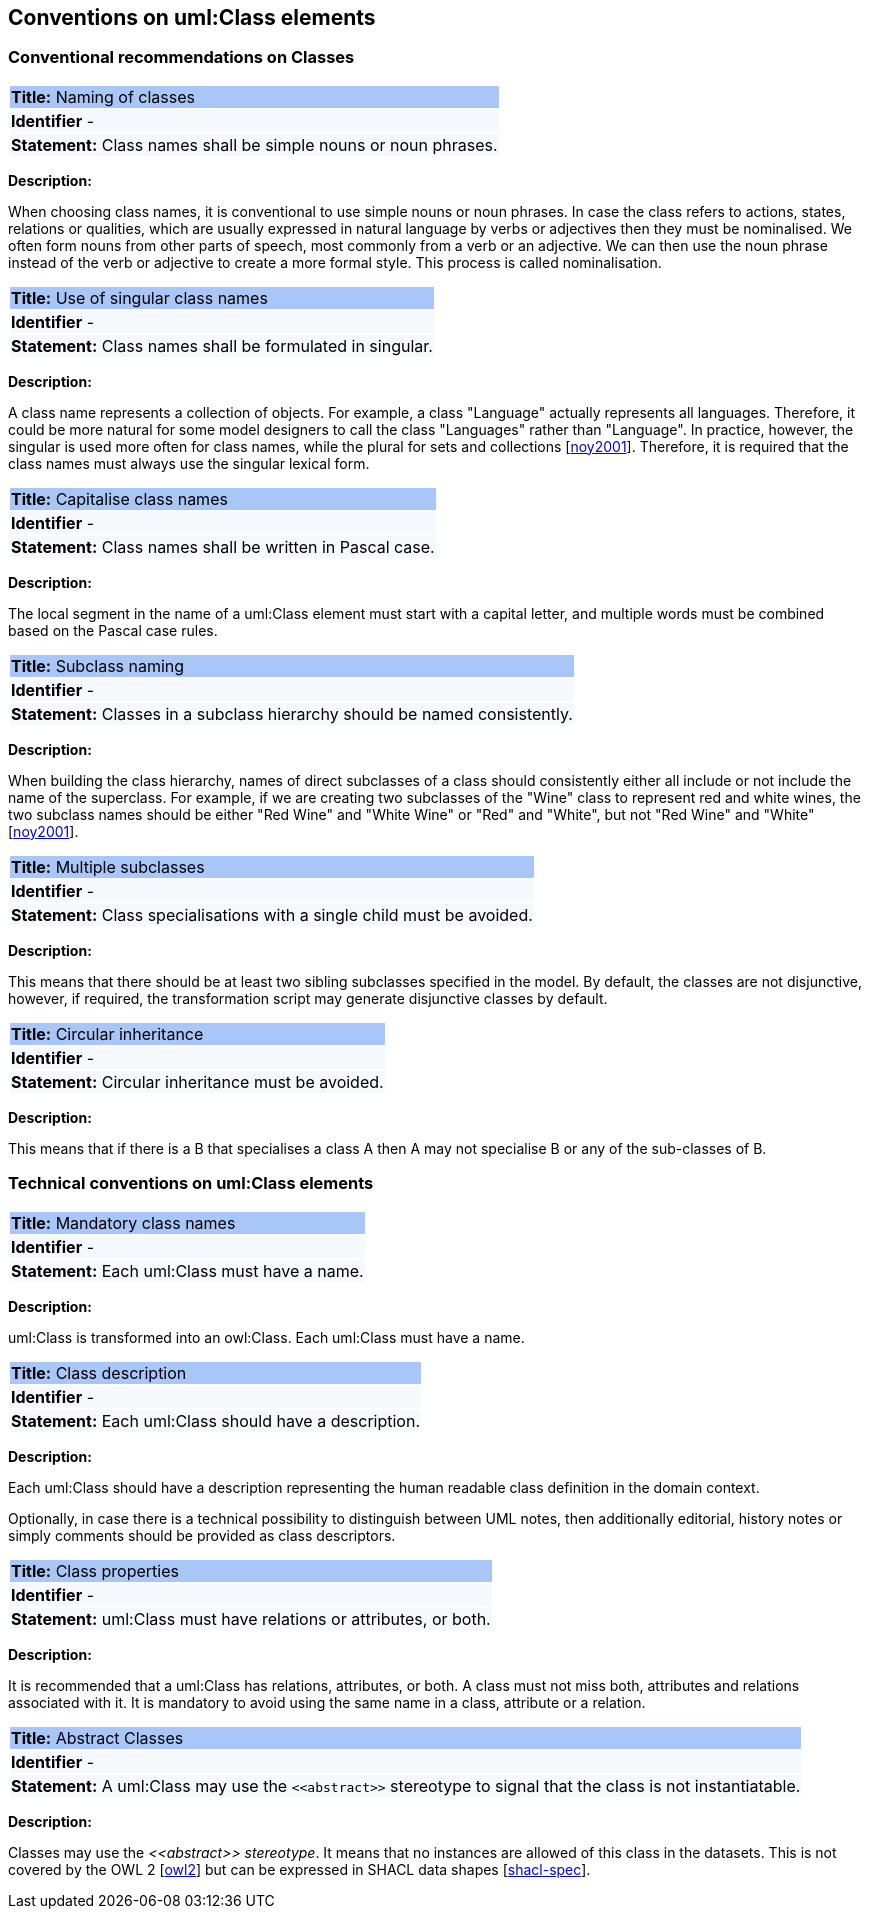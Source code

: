 == Conventions on uml:Class elements

[[sec:classes]]
=== Conventional recommendations on Classes

|===
|{set:cellbgcolor: #a8c6f7}
 *Title:* Naming of classes

|{set:cellbgcolor: #f5f8fc}
*Identifier* -

|*Statement:*
Class names shall be simple nouns or noun phrases.
|===

*Description:*

When choosing class names, it is conventional to use simple nouns or noun phrases. In case the class refers to actions, states, relations or qualities, which are usually expressed in natural language by verbs or adjectives then they must be nominalised. We often form nouns from other parts of speech, most commonly from a verb or an adjective. We can then use the noun phrase instead of the verb or adjective to create a more formal style. This process is called nominalisation.


|===
|{set:cellbgcolor: #a8c6f7}
 *Title:* Use of singular class names

|{set:cellbgcolor: #f5f8fc}
*Identifier* -

|*Statement:*
Class names shall be formulated in singular.
|===

*Description:*

A class name represents a collection of objects. For example, a class "Language" actually represents all languages. Therefore, it could be more natural for some model designers to call the class "Languages" rather than "Language". In practice, however, the singular is used more often for class names, while the plural for sets and collections [xref:references.adoc#ref:noy2001[noy2001]]. Therefore, it is required that the class names must always use the singular lexical form.


|===
|{set:cellbgcolor: #a8c6f7}
 *Title:* Capitalise class names

|{set:cellbgcolor: #f5f8fc}
*Identifier* -

|*Statement:*
Class names shall be written in Pascal case.
|===

*Description:*

The local segment in the name of a uml:Class element must start with a capital letter, and multiple words must be combined based on the Pascal case rules.


|===
|{set:cellbgcolor: #a8c6f7}
 *Title:* Subclass naming

|{set:cellbgcolor: #f5f8fc}
*Identifier* -

|*Statement:*
Classes in a subclass hierarchy should be named consistently.
|===

*Description:*

When building the class hierarchy, names of direct subclasses of a class should consistently either all include or not include the name of the superclass. For example, if we are creating two subclasses of the "Wine" class to represent red and white wines, the two subclass names should be either "Red Wine" and "White Wine" or "Red" and "White", but not "Red Wine" and "White" [xref:references.adoc#ref:noy2001[noy2001]].


|===
|{set:cellbgcolor: #a8c6f7}
 *Title:* Multiple subclasses

|{set:cellbgcolor: #f5f8fc}
*Identifier* -

|*Statement:*
Class specialisations with a single child must be avoided.
|===

*Description:*

This means that there should be at least two sibling subclasses specified in the model. By default, the classes are not disjunctive, however, if required, the transformation script may generate disjunctive classes by default.


|===
|{set:cellbgcolor: #a8c6f7}
 *Title:* Circular inheritance

|{set:cellbgcolor: #f5f8fc}
*Identifier* -

|*Statement:*
Circular inheritance must be avoided.
|===

*Description:*

This means that if there is a B that specialises a class A then A may not specialise B or any of the sub-classes of B.


[[sec:uml-class]]
=== Technical conventions on uml:Class elements

|===
|{set:cellbgcolor: #a8c6f7}
 *Title:* Mandatory class names

|{set:cellbgcolor: #f5f8fc}
*Identifier* -

|*Statement:*
Each uml:Class must have a name.
|===

*Description:*

uml:Class is transformed into an owl:Class. Each uml:Class must have a name.


|===
|{set:cellbgcolor: #a8c6f7}
 *Title:* Class description

|{set:cellbgcolor: #f5f8fc}
*Identifier* -

|*Statement:*
Each uml:Class should have a description.
|===

*Description:*

Each uml:Class should have a description representing the human readable class definition in the domain context.

Optionally, in case there is a technical possibility to distinguish between UML notes, then additionally editorial, history notes or simply comments should be provided as class descriptors.


|===
|{set:cellbgcolor: #a8c6f7}
 *Title:* Class properties

|{set:cellbgcolor: #f5f8fc}
*Identifier* -

|*Statement:*
uml:Class must have relations or attributes, or both.
|===

*Description:*

It is recommended that a uml:Class has relations, attributes, or both. A class must not miss both, attributes and relations associated with it. It is mandatory to avoid using the same name in a class, attribute or a relation.

|===
|{set:cellbgcolor: #a8c6f7}
 *Title:* Abstract Classes

|{set:cellbgcolor: #f5f8fc}
*Identifier* -

|*Statement:*
A uml:Class may use the `\<<abstract>>` stereotype to signal that the class is not instantiatable.
|===

*Description:*

Classes may use the _\<<abstract>> stereotype_. It means that no instances are allowed of this class in the datasets. This is not covered by the OWL 2 [xref:references.adoc#ref:owl2[owl2]] but can be expressed in SHACL data shapes [xref:references.adoc#ref:shacl-spec[shacl-spec]].


